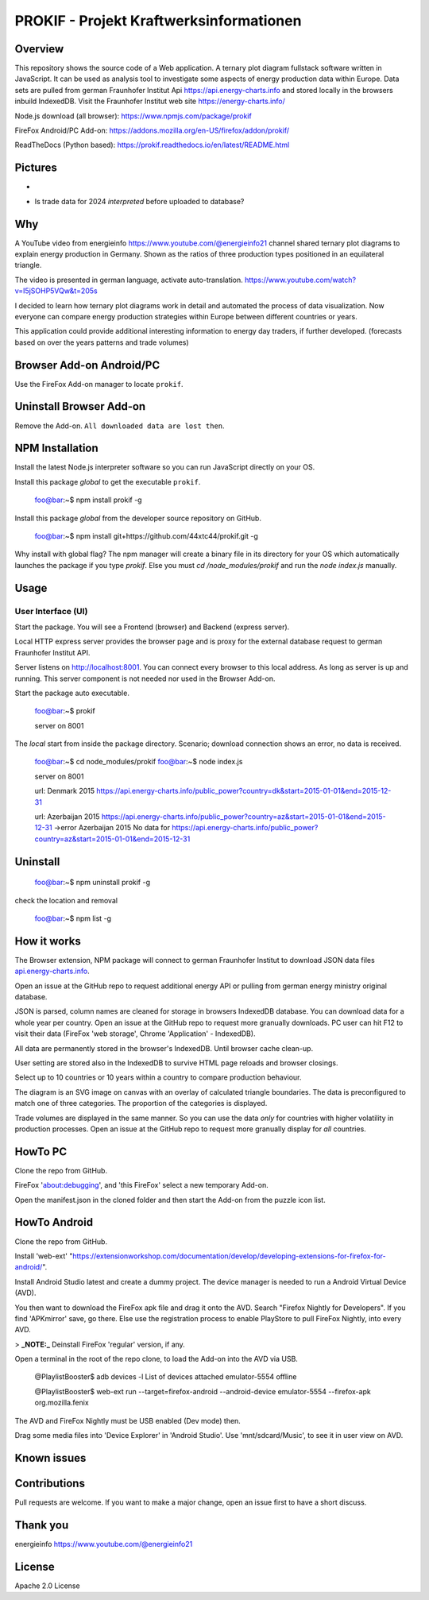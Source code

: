 PROKIF - Projekt Kraftwerksinformationen
=========================================

Overview
---------
This repository shows the source code of a Web application. A ternary plot diagram fullstack software written in JavaScript. 
It can be used as analysis tool to investigate some aspects of energy production data within Europe.
Data sets are pulled from german Fraunhofer Institut Api https://api.energy-charts.info and stored locally
in the browsers inbuild IndexedDB. Visit the Fraunhofer Institut web site https://energy-charts.info/

Node.js download (all browser): https://www.npmjs.com/package/prokif

FireFox Android/PC Add-on: https://addons.mozilla.org/en-US/firefox/addon/prokif/

ReadTheDocs (Python based): https://prokif.readthedocs.io/en/latest/README.html

Pictures
--------
.. image:: ./compare_three_countries.png
            :alt: compare three countries
            :class: with-border
            :height: 2828

-

.. image:: ./trade_2023.png
            :alt: trade 2023
            :class: with-border
            :height: 676

- Is trade data for 2024 *interpreted* before uploaded to database?

.. image:: ./trade_2024.png
            :alt: trade 2024
            :class: with-border
            :height: 676

Why
---

A YouTube video from energieinfo https://www.youtube.com/@energieinfo21 channel shared ternary plot diagrams to explain energy production in Germany. 
Shown as the ratios of three production types positioned in an equilateral triangle.

The video is presented in german language, activate auto-translation. https://www.youtube.com/watch?v=I5jSOHP5VQw&t=205s

I decided to learn how ternary plot diagrams work in detail and automated the process of data visualization.
Now everyone can compare energy production strategies within Europe between different countries or years.

This application could provide additional interesting information to energy day traders, if further developed. 
(forecasts based on over the years patterns and trade volumes)

Browser Add-on Android/PC
--------------------------
Use the FireFox Add-on manager to locate ``prokif``. 

Uninstall Browser Add-on
------------------------
Remove the Add-on. ``All downloaded data are lost then``.

NPM Installation
-----------------
Install the latest Node.js interpreter software so you can run JavaScript directly on your OS.

Install this package *global* to get the executable ``prokif``.

    foo@bar:~$ npm install prokif -g

Install this package *global* from the developer source repository on GitHub.


    foo@bar:~$ npm install git+https://github.com/44xtc44/prokif.git -g

Why install with global flag?
The npm manager will create a binary file in its directory for your OS which automatically
launches the package if you type *prokif*. 
Else you must *cd /node_modules/prokif* and run the *node index.js* manually.

Usage
-----

User Interface (UI)
^^^^^^^^^^^^^^^^^^^^

Start the package. You will see a Frontend (browser) and Backend (express server).

Local HTTP express server provides the browser page and is proxy
for the external database request to german Fraunhofer Institut API.

Server listens on http://localhost:8001. You can connect
every browser to this local address. As long as server is up and running. 
This server component is not needed nor used in the Browser Add-on.

Start the package auto executable.

    foo@bar:~$ prokif

    server on 8001


The *local* start from inside the package directory. 
Scenario; download connection shows an error, no data is received.

    foo@bar:~$ cd node_modules/prokif
    foo@bar:~$ node index.js

    server on 8001
    
    url:  Denmark 2015 https://api.energy-charts.info/public_power?country=dk&start=2015-01-01&end=2015-12-31
    
    url:  Azerbaijan 2015 https://api.energy-charts.info/public_power?country=az&start=2015-01-01&end=2015-12-31
    ->error  Azerbaijan 2015 No data for https://api.energy-charts.info/public_power?country=az&start=2015-01-01&end=2015-12-31

Uninstall
------------

    foo@bar:~$ npm uninstall prokif -g

check the location and removal

    foo@bar:~$ npm list -g


How it works
-------------
The Browser extension, NPM package will connect to german Fraunhofer Institut 
to download JSON data files `api.energy-charts.info <https://api.energy-charts.info>`_.

Open an issue at the GitHub repo to request additional energy API or pulling from german energy ministry original database.

JSON is parsed, column names are cleaned for storage in browsers IndexedDB database.
You can download data for a whole year per country. Open an issue at the GitHub repo to request more granually downloads.
PC user can hit F12 to visit their data (FireFox 'web storage', Chrome 'Application' - IndexedDB).

All data are permanently stored in the browser's IndexedDB. Until browser cache clean-up. 

User setting are stored also in the IndexedDB to survive HTML page reloads and browser closings.

Select up to 10 countries or 10 years within a country to compare production behaviour.

The diagram is an SVG image on canvas with an overlay of calculated triangle boundaries.
The data is preconfigured to match one of three categories. The proportion of the categories is displayed.

Trade volumes are displayed in the same manner. So you can use the data *only* for countries with higher volatility in production processes.
Open an issue at the GitHub repo to request more granually display for *all* countries.


HowTo PC
--------
Clone the repo from GitHub. 

FireFox 'about:debugging', and 'this FireFox' select a new temporary Add-on.

Open the manifest.json in the cloned folder and then start the Add-on from the puzzle icon list.

HowTo Android
--------------
Clone the repo from GitHub.

Install 'web-ext' "https://extensionworkshop.com/documentation/develop/developing-extensions-for-firefox-for-android/".

Install Android Studio latest and create a dummy project. The device manager is needed to run a Android Virtual Device (AVD).

You then want to download the FireFox apk file and drag it onto the AVD. 
Search "Firefox Nightly for Developers". If you find 'APKmirror' save, go there. Else use the registration
process to enable PlayStore to pull FireFox Nightly, into every AVD.


> **_NOTE:_** Deinstall FireFox 'regular' version, if any.

Open a terminal in the root of the repo clone, to load the Add-on into the AVD via USB.

    @PlaylistBooster$ adb devices -l
    List of devices attached
    emulator-5554   offline

    @PlaylistBooster$ web-ext run --target=firefox-android --android-device emulator-5554 --firefox-apk org.mozilla.fenix

The AVD and FireFox Nightly must be USB enabled (Dev mode) then.

Drag some media files into 'Device Explorer' in 'Android Studio'. Use 'mnt/sdcard/Music', to see it in user view on AVD.

Known issues
-------------

Contributions
-------------

Pull requests are welcome.
If you want to make a major change, open an issue first to have a short discuss.


Thank you
----------
energieinfo https://www.youtube.com/@energieinfo21

License
-------
Apache 2.0 License
